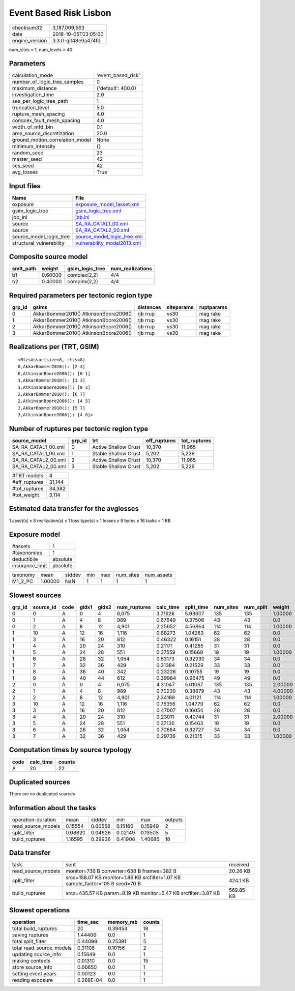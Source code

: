Event Based Risk Lisbon
=======================

============== ===================
checksum32     3,187,009,563      
date           2018-10-05T03:05:00
engine_version 3.3.0-git48e9a474fd
============== ===================

num_sites = 1, num_levels = 40

Parameters
----------
=============================== ==================
calculation_mode                'event_based_risk'
number_of_logic_tree_samples    0                 
maximum_distance                {'default': 400.0}
investigation_time              2.0               
ses_per_logic_tree_path         1                 
truncation_level                5.0               
rupture_mesh_spacing            4.0               
complex_fault_mesh_spacing      4.0               
width_of_mfd_bin                0.1               
area_source_discretization      20.0              
ground_motion_correlation_model None              
minimum_intensity               {}                
random_seed                     23                
master_seed                     42                
ses_seed                        42                
avg_losses                      True              
=============================== ==================

Input files
-----------
======================== ============================================================
Name                     File                                                        
======================== ============================================================
exposure                 `exposure_model_1asset.xml <exposure_model_1asset.xml>`_    
gsim_logic_tree          `gsim_logic_tree.xml <gsim_logic_tree.xml>`_                
job_ini                  `job.ini <job.ini>`_                                        
source                   `SA_RA_CATAL1_00.xml <SA_RA_CATAL1_00.xml>`_                
source                   `SA_RA_CATAL2_00.xml <SA_RA_CATAL2_00.xml>`_                
source_model_logic_tree  `source_model_logic_tree.xml <source_model_logic_tree.xml>`_
structural_vulnerability `vulnerability_model2013.xml <vulnerability_model2013.xml>`_
======================== ============================================================

Composite source model
----------------------
========= ======= =============== ================
smlt_path weight  gsim_logic_tree num_realizations
========= ======= =============== ================
b1        0.60000 complex(2,2)    4/4             
b2        0.40000 complex(2,2)    4/4             
========= ======= =============== ================

Required parameters per tectonic region type
--------------------------------------------
====== ===================================== ========= ========== ==========
grp_id gsims                                 distances siteparams ruptparams
====== ===================================== ========= ========== ==========
0      AkkarBommer2010() AtkinsonBoore2006() rjb rrup  vs30       mag rake  
1      AkkarBommer2010() AtkinsonBoore2006() rjb rrup  vs30       mag rake  
2      AkkarBommer2010() AtkinsonBoore2006() rjb rrup  vs30       mag rake  
3      AkkarBommer2010() AtkinsonBoore2006() rjb rrup  vs30       mag rake  
====== ===================================== ========= ========== ==========

Realizations per (TRT, GSIM)
----------------------------

::

  <RlzsAssoc(size=8, rlzs=8)
  0,AkkarBommer2010(): [2 3]
  0,AtkinsonBoore2006(): [0 1]
  1,AkkarBommer2010(): [1 3]
  1,AtkinsonBoore2006(): [0 2]
  2,AkkarBommer2010(): [6 7]
  2,AtkinsonBoore2006(): [4 5]
  3,AkkarBommer2010(): [5 7]
  3,AtkinsonBoore2006(): [4 6]>

Number of ruptures per tectonic region type
-------------------------------------------
=================== ====== ==================== ============ ============
source_model        grp_id trt                  eff_ruptures tot_ruptures
=================== ====== ==================== ============ ============
SA_RA_CATAL1_00.xml 0      Active Shallow Crust 10,370       11,965      
SA_RA_CATAL1_00.xml 1      Stable Shallow Crust 5,202        5,226       
SA_RA_CATAL2_00.xml 2      Active Shallow Crust 10,370       11,965      
SA_RA_CATAL2_00.xml 3      Stable Shallow Crust 5,202        5,226       
=================== ====== ==================== ============ ============

============= ======
#TRT models   4     
#eff_ruptures 31,144
#tot_ruptures 34,382
#tot_weight   3,114 
============= ======

Estimated data transfer for the avglosses
-----------------------------------------
1 asset(s) x 8 realization(s) x 1 loss type(s) x 1 losses x 8 bytes x 16 tasks = 1 KB

Exposure model
--------------
=============== ========
#assets         1       
#taxonomies     1       
deductibile     absolute
insurance_limit absolute
=============== ========

======== ======= ====== === === ========= ==========
taxonomy mean    stddev min max num_sites num_assets
M1_2_PC  1.00000 NaN    1   1   1         1         
======== ======= ====== === === ========= ==========

Slowest sources
---------------
====== ========= ==== ===== ===== ============ ========= ========== ========= ========= =======
grp_id source_id code gidx1 gidx2 num_ruptures calc_time split_time num_sites num_split weight 
====== ========= ==== ===== ===== ============ ========= ========== ========= ========= =======
0      0         A    0     4     6,075        3.71926   5.93607    135       135       1.00000
0      1         A    4     8     989          0.67649   0.37506    43        43        0.0    
0      2         A    8     12    4,901        2.25652   4.56864    114       114       1.00000
1      10        A    12    16    1,116        0.68273   1.04263    62        62        0.0    
1      3         A    16    20    812          0.46322   0.16151    28        28        0.0    
1      4         A    20    24    310          0.21171   0.41285    31        31        0.0    
1      5         A    24    28    551          0.37559   0.15668    19        19        1.00000
1      6         A    28    32    1,054        0.63173   0.32930    34        34        0.0    
1      7         A    32    36    429          0.31384   0.21529    33        33        0.0    
1      8         A    36    40    342          0.23226   0.10755    19        19        0.0    
1      9         A    40    44    612          0.39984   0.96475    49        49        0.0    
2      0         A    0     4     6,075        4.31047   5.01067    135       135       2.00000
2      1         A    4     8     989          0.70230   0.38879    43        43        4.00000
2      2         A    8     12    4,901        2.34168   4.01121    114       114       1.00000
3      10        A    12    16    1,116        0.75356   1.04779    62        62        0.0    
3      3         A    16    20    812          0.47007   0.16054    28        28        0.0    
3      4         A    20    24    310          0.23011   0.40744    31        31        2.00000
3      5         A    24    28    551          0.37130   0.15463    19        19        0.0    
3      6         A    28    32    1,054        0.70884   0.32727    34        34        0.0    
3      7         A    32    36    429          0.29736   0.21315    33        33        1.00000
====== ========= ==== ===== ===== ============ ========= ========== ========= ========= =======

Computation times by source typology
------------------------------------
==== ========= ======
code calc_time counts
==== ========= ======
A    20        22    
==== ========= ======

Duplicated sources
------------------
There are no duplicated sources

Information about the tasks
---------------------------
================== ======= ======= ======= ======= =======
operation-duration mean    stddev  min     max     outputs
read_source_models 0.15554 0.00558 0.15160 0.15949 2      
split_filter       0.08820 0.04626 0.02149 0.13505 5      
build_ruptures     1.16595 0.29936 0.41908 1.40685 18     
================== ======= ======= ======= ======= =======

Data transfer
-------------
================== ============================================================================== =========
task               sent                                                                           received 
read_source_models monitor=736 B converter=638 B fnames=382 B                                     20.26 KB 
split_filter       srcs=158.07 KB monitor=1.86 KB srcfilter=1.07 KB sample_factor=105 B seed=70 B 424.1 KB 
build_ruptures     srcs=435.57 KB param=8.19 KB monitor=6.47 KB srcfilter=3.87 KB                 569.85 KB
================== ============================================================================== =========

Slowest operations
------------------
======================== ========= ========= ======
operation                time_sec  memory_mb counts
======================== ========= ========= ======
total build_ruptures     20        0.39453   18    
saving ruptures          1.44400   0.0       1     
total split_filter       0.44098   0.25391   5     
total read_source_models 0.31108   0.10156   2     
updating source_info     0.15649   0.0       1     
making contexts          0.01310   0.0       15    
store source_info        0.00650   0.0       1     
setting event years      0.00123   0.0       1     
reading exposure         6.268E-04 0.0       1     
======================== ========= ========= ======